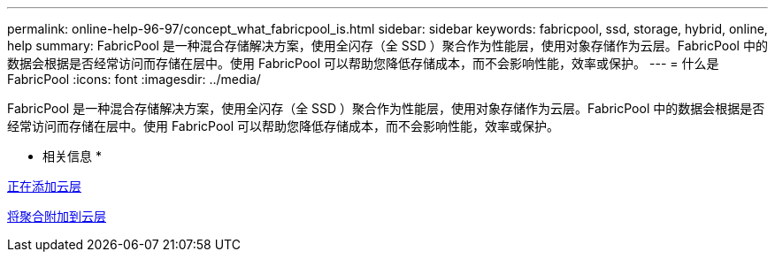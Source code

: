 ---
permalink: online-help-96-97/concept_what_fabricpool_is.html 
sidebar: sidebar 
keywords: fabricpool, ssd, storage, hybrid, online, help 
summary: FabricPool 是一种混合存储解决方案，使用全闪存（全 SSD ）聚合作为性能层，使用对象存储作为云层。FabricPool 中的数据会根据是否经常访问而存储在层中。使用 FabricPool 可以帮助您降低存储成本，而不会影响性能，效率或保护。 
---
= 什么是 FabricPool
:icons: font
:imagesdir: ../media/


[role="lead"]
FabricPool 是一种混合存储解决方案，使用全闪存（全 SSD ）聚合作为性能层，使用对象存储作为云层。FabricPool 中的数据会根据是否经常访问而存储在层中。使用 FabricPool 可以帮助您降低存储成本，而不会影响性能，效率或保护。

* 相关信息 *

xref:task_adding_cloud_tier.adoc[正在添加云层]

xref:task_attaching_aggregate_to_cloud_tier.adoc[将聚合附加到云层]
